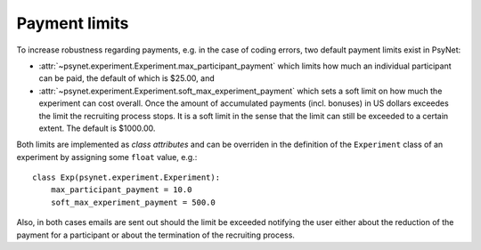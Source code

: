 .. _payment_limits:

==============
Payment limits
==============

To increase robustness regarding payments, e.g. in the case of coding errors, two default payment limits exist in PsyNet:

* :attr:`~psynet.experiment.Experiment.max_participant_payment` which limits how much an individual participant can be paid, the default of which is $25.00, and

* :attr:`~psynet.experiment.Experiment.soft_max_experiment_payment` which sets a soft limit on how much the experiment can cost overall. Once the amount of accumulated payments (incl. bonuses) in US dollars exceedes the limit the recruiting process stops. It is a soft limit in the sense that the limit can still be exceeded to a certain extent. The default is $1000.00.

Both limits are implemented as `class attributes` and can be overriden in the definition of the ``Experiment`` class of an experiment by assigning some ``float`` value, e.g.:

::
    
    class Exp(psynet.experiment.Experiment):
        max_participant_payment = 10.0
        soft_max_experiment_payment = 500.0

Also, in both cases emails are sent out should the limit be exceeded notifying the user either about the reduction of the payment for a participant or about the termination of the recruiting process.
